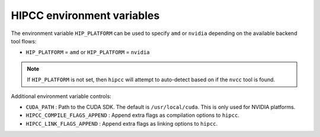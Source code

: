 .. meta::
  :description: HIPCC environment variables
  :keywords: HIPCC, ROCm, HIP tools, HIP compiler

.. _hipcc_vars:

******************************************
HIPCC environment variables
******************************************

The environment variable ``HIP_PLATFORM`` can be used to specify ``amd`` or ``nvidia`` depending on the available backend tool flows:

* ``HIP_PLATFORM`` = ``amd`` or ``HIP_PLATFORM`` = ``nvidia``

.. note:: 
    If ``HIP_PLATFORM`` is not set, then ``hipcc`` will attempt to auto-detect based on if the ``nvcc`` tool is found.

Additional environment variable controls:

* ``CUDA_PATH``       : Path to the CUDA SDK. The default is ``/usr/local/cuda``. This is only used for NVIDIA platforms.
* ``HIPCC_COMPILE_FLAGS_APPEND``       : Append extra flags as compilation options to ``hipcc``.
* ``HIPCC_LINK_FLAGS_APPEND``       : Append extra flags as linking options to ``hipcc``.

